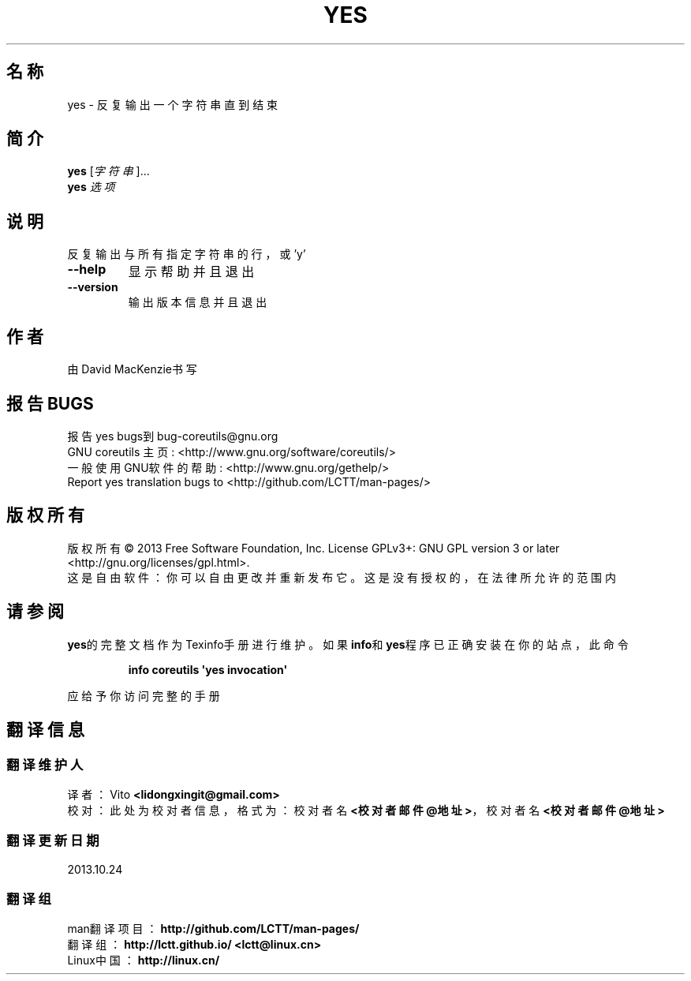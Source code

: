.\" DO NOT MODIFY THIS FILE!  It was generated by help2man 1.35.
.\"*******************************************************************
.\"
.\" This file was generated with po4a. Translate the source file.
.\"
.\"*******************************************************************
.TH YES 1 2013年10月 "GNU coreutils 8.21" 用户命令
.SH 名称
yes \- 反复输出一个字符串直到结束
.SH 简介
\fByes\fP [\fI字符串\fP]...
.br
\fByes\fP \fI选项\fP
.SH 说明
.\" Add any additional description here
.PP
反复输出与所有指定字符串的行，或'y'
.TP 
\fB\-\-help\fP
显示帮助并且退出
.TP 
\fB\-\-version\fP
输出版本信息并且退出
.SH 作者
由David MacKenzie书写
.SH 报告BUGS
报告yes bugs到bug\-coreutils@gnu.org
.br
GNU coreutils 主页: <http://www.gnu.org/software/coreutils/>
.br
一般使用GNU软件的帮助: <http://www.gnu.org/gethelp/>
.br
Report yes translation bugs to <http://github.com/LCTT/man\-pages/>
.SH 版权所有
版权所有 \(co 2013 Free Software Foundation, Inc.  License GPLv3+: GNU GPL
version 3 or later <http://gnu.org/licenses/gpl.html>.
.br
这是自由软件：你可以自由更改并重新发布它。这是没有授权的，在法律所允许的范围内
.SH 请参阅
\fByes\fP的完整文档作为Texinfo手册进行维护。如果\fBinfo\fP和\fByes\fP程序已正确安装在你的站点，此命令
.IP
\fBinfo coreutils \(aqyes invocation\(aq\fP
.PP
应给予你访问完整的手册
.SH 翻译信息
.SS 翻译维护人
译者：
.ta 
Vito \fB<lidongxingit@gmail.com>\fP
.br
校对：
.ta 
此处为校对者信息， 格式为： 校对者名 \fB<校对者邮件@地址>\fP， 校对者名 \fB<校对者邮件@地址>\fP
.br
.SS 翻译更新日期
2013.10.24
.SS 翻译组
man翻译项目 ： \fBhttp://github.com/LCTT/man\-pages/\fP
.br
翻译组 ： \fBhttp://lctt.github.io/ <lctt@linux.cn>\fP
.br
Linux中国 ： \fBhttp://linux.cn/\fP
